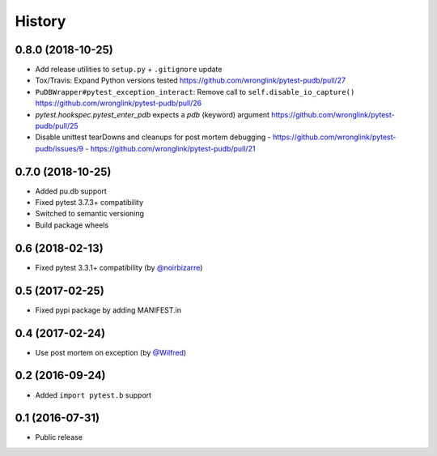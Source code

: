 History
-------

0.8.0 (2018-10-25)
++++++++++++++++++

- Add release utilities to ``setup.py`` + ``.gitignore`` update
- Tox/Travis: Expand Python versions tested
  https://github.com/wronglink/pytest-pudb/pull/27
- ``PuDBWrapper#pytest_exception_interact``: Remove call to ``self.disable_io_capture()``
  https://github.com/wronglink/pytest-pudb/pull/26
- `pytest.hookspec.pytest_enter_pdb` expects a `pdb` (keyword) argument
  https://github.com/wronglink/pytest-pudb/pull/25
- Disable unittest tearDowns and cleanups for post mortem debugging
  - https://github.com/wronglink/pytest-pudb/issues/9
  - https://github.com/wronglink/pytest-pudb/pull/21

0.7.0 (2018-10-25)
++++++++++++++++++

- Added pu.db support
- Fixed pytest 3.7.3+ compatibility
- Switched to semantic versioning
- Build package wheels

0.6 (2018-02-13)
++++++++++++++++

- Fixed pytest 3.3.1+ compatibility (by `@noirbizarre <https://github.com/noirbizarre>`_)

0.5 (2017-02-25)
++++++++++++++++

- Fixed pypi package by adding MANIFEST.in

0.4 (2017-02-24)
++++++++++++++++

- Use post mortem on exception (by `@Wilfred <https://github.com/Wilfred>`_)

0.2 (2016-09-24)
++++++++++++++++

- Added ``import pytest.b`` support

0.1 (2016-07-31)
++++++++++++++++

- Public release
